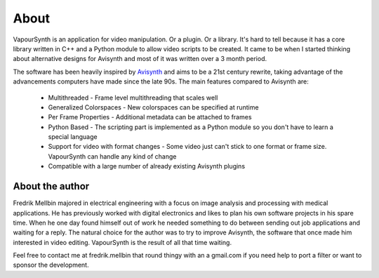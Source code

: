 About
=====

VapourSynth is an application for video manipulation. Or a plugin. Or a library.
It's hard to tell because it has a core library written in C++ and a Python
module to allow video scripts to be created. It came to be when I started
thinking about alternative designs for Avisynth and most of it was written
over a 3 month period.

The software has been heavily inspired by `Avisynth <http://www.avisynth.org>`_
and aims to be a 21st century rewrite, taking advantage of the advancements
computers have made since the late 90s.
The main features compared to Avisynth are:

   * Multithreaded - Frame level multithreading that scales well
   * Generalized Colorspaces - New colorspaces can be specified at runtime
   * Per Frame Properties - Additional metadata can be attached to frames
   * Python Based - The scripting part is implemented as a Python module so you
     don't have to learn a special language
   * Support for video with format changes - Some video just can't stick to one
     format or frame size. VapourSynth can handle any kind of change
   * Compatible with a large number of already existing Avisynth plugins

About the author
################

Fredrik Mellbin majored in electrical engineering with a focus on image analysis
and processing with medical applications. He has previously worked with digital
electronics and likes to plan his own software projects in his spare time.
When he one day found himself out of work he needed something to do between
sending out job applications and waiting for a reply. The natural choice for
the author was to try to improve Avisynth, the software that once made him
interested in video editing. VapourSynth is the result of all that time waiting.

Feel free to contact me at fredrik.mellbin that round thingy with an a gmail.com
if you need help to port a filter or want to sponsor the development.
